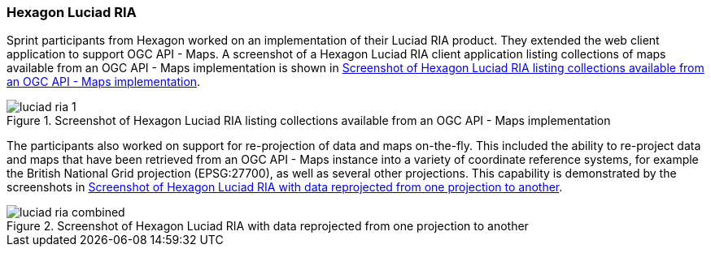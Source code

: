 === Hexagon Luciad RIA

Sprint participants from Hexagon worked on an implementation of their Luciad RIA product. They extended the web client application to support OGC API - Maps. A screenshot of a Hexagon Luciad RIA client application listing collections of maps available from an OGC API - Maps implementation is shown in <<img_luciad_ria_1>>.

[[img_luciad_ria_1]]
.Screenshot of Hexagon Luciad RIA listing collections available from an OGC API - Maps implementation
image::../images/luciad_ria_1.png[align="center"]

The participants also worked on support for re-projection of data and maps on-the-fly. This included the ability to re-project data and maps that have been retrieved from an OGC API - Maps instance into a variety of coordinate reference systems, for example the British National Grid projection (EPSG:27700), as well as several other projections. This capability is demonstrated by the screenshots in <<img_luciad_ria_combined>>.

[[img_luciad_ria_combined]]
.Screenshot of Hexagon Luciad RIA with data reprojected from one projection to another
image::../images/luciad_ria_combined.png[align="center"]
